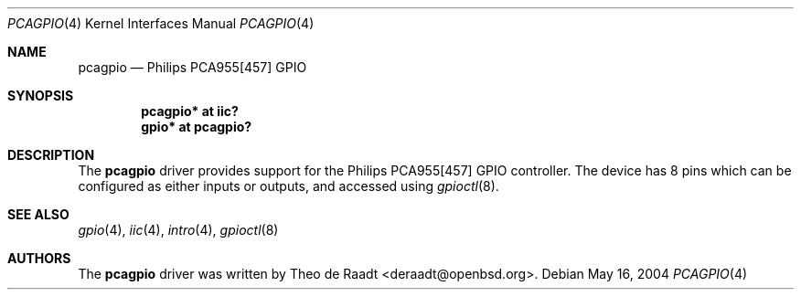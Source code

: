 .\"	$OpenBSD: pcagpio.4,v 1.5 2006/01/01 20:52:28 deraadt Exp $
.\"
.\" Copyright (c) 2005 Theo de Raadt <deraadt@openbsd.org>
.\"
.\" Permission to use, copy, modify, and distribute this software for any
.\" purpose with or without fee is hereby granted, provided that the above
.\" copyright notice and this permission notice appear in all copies.
.\"
.\" THE SOFTWARE IS PROVIDED "AS IS" AND THE AUTHOR DISCLAIMS ALL WARRANTIES
.\" WITH REGARD TO THIS SOFTWARE INCLUDING ALL IMPLIED WARRANTIES OF
.\" MERCHANTABILITY AND FITNESS. IN NO EVENT SHALL THE AUTHOR BE LIABLE FOR
.\" ANY SPECIAL, DIRECT, INDIRECT, OR CONSEQUENTIAL DAMAGES OR ANY DAMAGES
.\" WHATSOEVER RESULTING FROM LOSS OF USE, DATA OR PROFITS, WHETHER IN AN
.\" ACTION OF CONTRACT, NEGLIGENCE OR OTHER TORTIOUS ACTION, ARISING OUT OF
.\" OR IN CONNECTION WITH THE USE OR PERFORMANCE OF THIS SOFTWARE.
.\"
.Dd May 16, 2004
.Dt PCAGPIO 4
.Os
.Sh NAME
.Nm pcagpio
.Nd Philips PCA955[457] GPIO
.Sh SYNOPSIS
.Cd "pcagpio* at iic?"
.Cd "gpio* at pcagpio?"
.Sh DESCRIPTION
The
.Nm
driver provides support for the Philips PCA955[457] GPIO controller.
The device has 8 pins which can be configured as either
inputs or outputs, and accessed using
.Xr gpioctl 8 .
.\" Both values are made available through the
.\" .Xr sysctl 8
.\" interface.
.Sh SEE ALSO
.Xr gpio 4 ,
.Xr iic 4 ,
.Xr intro 4 ,
.Xr gpioctl 8
.Sh AUTHORS
.An -nosplit
The
.Nm
driver was written by
.An Theo de Raadt Aq deraadt@openbsd.org .
